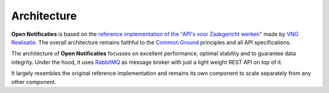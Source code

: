 Architecture
============

**Open Notificaties** is based on the `reference implementation of the "API's voor
Zaakgericht werken"`_ made by `VNG Realisatie`_. The overall architecture
remains faithful to the `Common Ground`_ principles and all API specifications.

The architecture of **Open Notificaties** focusses on excellent performance,
optimal stability and to guarantee data integrity. Under the hood, it uses
`RabbitMQ`_ as message broker with just a light weight REST API on top of it.

It largely resembles the original reference implementation and remains its own
component to scale separately from any other component.

.. _reference implementation of the "API's voor Zaakgericht werken": https://github.com/VNG-Realisatie/gemma-zaken
.. _VNG Realisatie: https://www.vngrealisatie.nl/
.. _Common Ground: https://commonground.nl/
.. _`VNG standards for "API's voor Zaakgericht werken"`: https://zaakgerichtwerken.vng.cloud/
.. _`RabbitMQ`: https://www.rabbitmq.com/

